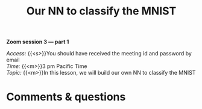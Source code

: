 #+title: Our NN to classify the MNIST
#+description: Zoom
#+colordes: #e86e0a
#+slug: 14_pt_ournn
#+weight: 14

*Zoom session 3 — part 1*

#+BEGIN_simplebox
/Access:/ {{<s>}}You should have received the meeting id and password by email \\
/Time:/ {{<m>}}3 pm Pacific Time \\
/Topic:/ {{<m>}}In this lesson, we will build our own NN to classify the MNIST
#+END_simplebox

* Comments & questions
